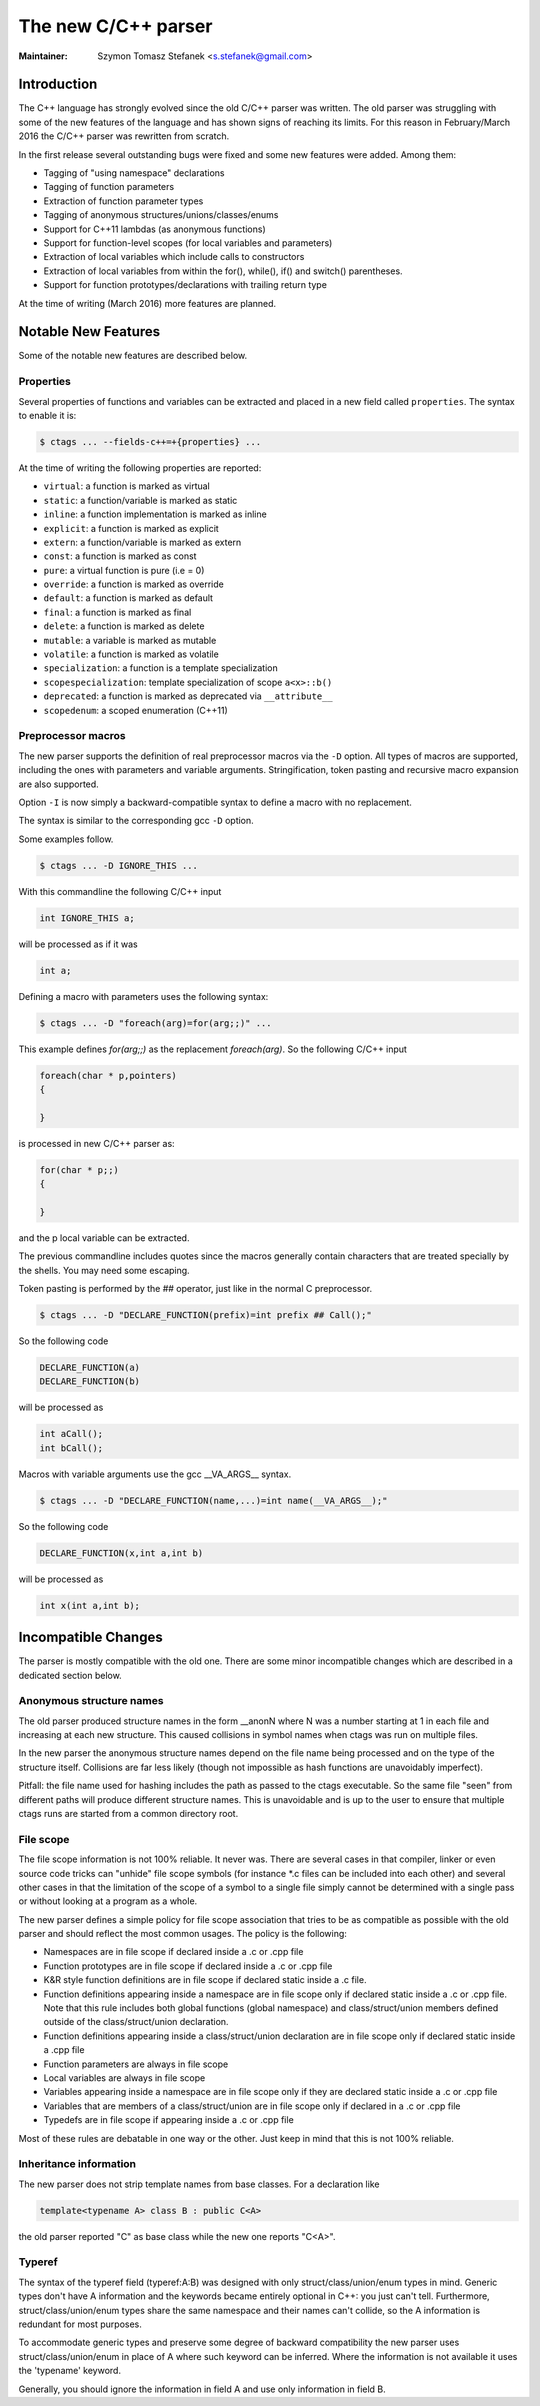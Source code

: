 .. _cxx:

======================================================================
The new C/C++ parser
======================================================================

:Maintainer: Szymon Tomasz Stefanek <s.stefanek@gmail.com>

Introduction
---------------------------------------------------------------------

The C++ language has strongly evolved since the old C/C++ parser was
written. The old parser was struggling with some of the new features
of the language and has shown signs of reaching its limits. For this
reason in February/March 2016 the C/C++ parser was rewritten from
scratch.

In the first release several outstanding bugs were fixed and some new
features were added. Among them:

- Tagging of "using namespace" declarations
- Tagging of function parameters
- Extraction of function parameter types
- Tagging of anonymous structures/unions/classes/enums
- Support for C++11 lambdas (as anonymous functions)
- Support for function-level scopes (for local variables and parameters)
- Extraction of local variables which include calls to constructors
- Extraction of local variables from within the for(), while(), if()
  and switch() parentheses.
- Support for function prototypes/declarations with trailing return type

At the time of writing (March 2016) more features are planned.

Notable New Features
---------------------------------------------------------------------

Some of the notable new features are described below.

Properties
^^^^^^^^^^^^^^^^^^^^^^^^^^^^^^^^^^^^^^^^^^^^^^^^^^^^^^^^^^^^^^^^^^^^^

Several properties of functions and variables can be extracted
and placed in a new field called ``properties``.
The syntax to enable it is:

.. code-block:: C

	$ ctags ... --fields-c++=+{properties} ...

At the time of writing the following properties are reported:

- ``virtual``: a function is marked as virtual
- ``static``: a function/variable is marked as static
- ``inline``: a function implementation is marked as inline
- ``explicit``: a function is marked as explicit
- ``extern``: a function/variable is marked as extern
- ``const``: a function is marked as const
- ``pure``: a virtual function is pure (i.e = 0)
- ``override``: a function is marked as override
- ``default``: a function is marked as default
- ``final``: a function is marked as final
- ``delete``: a function is marked as delete
- ``mutable``: a variable is marked as mutable
- ``volatile``: a function is marked as volatile
- ``specialization``: a function is a template specialization
- ``scopespecialization``: template specialization of scope ``a<x>::b()``
- ``deprecated``: a function is marked as deprecated via ``__attribute__``
- ``scopedenum``: a scoped enumeration (C++11)

Preprocessor macros
^^^^^^^^^^^^^^^^^^^^^^^^^^^^^^^^^^^^^^^^^^^^^^^^^^^^^^^^^^^^^^^^^^^^^

The new parser supports the definition of real preprocessor macros
via the ``-D`` option. All types of macros are supported,
including the ones with parameters and variable arguments.
Stringification, token pasting and recursive macro expansion are also supported.

Option ``-I`` is now simply a backward-compatible syntax to define a
macro with no replacement.

The syntax is similar to the corresponding gcc ``-D`` option.

Some examples follow.

.. code-block:: console

	$ ctags ... -D IGNORE_THIS ...

With this commandline the following C/C++ input

.. code-block:: C

	int IGNORE_THIS a;

will be processed as if it was

.. code-block:: C

	int a;

Defining a macro with parameters uses the following syntax:

.. code-block:: console

	$ ctags ... -D "foreach(arg)=for(arg;;)" ...

This example defines `for(arg;;)` as the replacement `foreach(arg)`.
So the following C/C++ input

.. code-block:: C

	foreach(char * p,pointers)
	{

	}

is processed in new C/C++ parser as:

.. code-block:: C

	for(char * p;;)
	{

	}

and the p local variable can be extracted.

The previous commandline includes quotes since the macros generally contain
characters that are treated specially by the shells. You may need some escaping.

Token pasting is performed by the ## operator, just like in the normal
C preprocessor.

.. code-block:: console

	$ ctags ... -D "DECLARE_FUNCTION(prefix)=int prefix ## Call();"

So the following code

.. code-block:: C

	DECLARE_FUNCTION(a)
	DECLARE_FUNCTION(b)

will be processed as

.. code-block:: C

	int aCall();
	int bCall();

Macros with variable arguments use the gcc __VA_ARGS__ syntax.

.. code-block:: console

	$ ctags ... -D "DECLARE_FUNCTION(name,...)=int name(__VA_ARGS__);"

So the following code

.. code-block:: C

	DECLARE_FUNCTION(x,int a,int b)

will be processed as

.. code-block:: C

	int x(int a,int b);

Incompatible Changes
---------------------------------------------------------------------

The parser is mostly compatible with the old one. There are some minor
incompatible changes which are described in a dedicated section below.


Anonymous structure names
^^^^^^^^^^^^^^^^^^^^^^^^^^^^^^^^^^^^^^^^^^^^^^^^^^^^^^^^^^^^^^^^^^^^^

The old parser produced structure names in the form __anonN where N
was a number starting at 1 in each file and increasing at each new
structure. This caused collisions in symbol names when ctags was run
on multiple files.

In the new parser the anonymous structure names depend on the file name
being processed and on the type of the structure itself. Collisions are
far less likely (though not impossible as hash functions are unavoidably
imperfect).

Pitfall: the file name used for hashing includes the path as passed to the
ctags executable. So the same file "seen" from different paths will produce
different structure names. This is unavoidable and is up to the user to
ensure that multiple ctags runs are started from a common directory root.

File scope
^^^^^^^^^^^^^^^^^^^^^^^^^^^^^^^^^^^^^^^^^^^^^^^^^^^^^^^^^^^^^^^^^^^^^

The file scope information is not 100% reliable. It never was.
There are several cases in that compiler, linker or even source code
tricks can "unhide" file scope symbols (for instance \*.c files can be
included into each other) and several other cases in that the limitation
of the scope of a symbol to a single file simply cannot be determined
with a single pass or without looking at a program as a whole.

The new parser defines a simple policy for file scope association
that tries to be as compatible as possible with the old parser and
should reflect the most common usages. The policy is the following:

- Namespaces are in file scope if declared inside a .c or .cpp file

- Function prototypes are in file scope if declared inside a .c or .cpp file

- K&R style function definitions are in file scope if declared static
  inside a .c file.

- Function definitions appearing inside a namespace are in file scope only
  if declared static inside a .c or .cpp file.
  Note that this rule includes both global functions (global namespace)
  and class/struct/union members defined outside of the class/struct/union
  declaration.

- Function definitions appearing inside a class/struct/union declaration
  are in file scope only if declared static inside a .cpp file

- Function parameters are always in file scope

- Local variables are always in file scope

- Variables appearing inside a namespace are in file scope only if
  they are declared static inside a .c or .cpp file

- Variables that are members of a class/struct/union are in file scope
  only if declared in a .c or .cpp file

- Typedefs are in file scope if appearing inside a .c or .cpp file

Most of these rules are debatable in one way or the other. Just keep in mind
that this is not 100% reliable.

Inheritance information
^^^^^^^^^^^^^^^^^^^^^^^^^^^^^^^^^^^^^^^^^^^^^^^^^^^^^^^^^^^^^^^^^^^^^

The new parser does not strip template names from base classes.
For a declaration like

.. code-block:: C

	template<typename A> class B : public C<A>

the old parser reported "C" as base class while the new one reports
"C<A>".

Typeref
^^^^^^^^^^^^^^^^^^^^^^^^^^^^^^^^^^^^^^^^^^^^^^^^^^^^^^^^^^^^^^^^^^^^^

The syntax of the typeref field (typeref:A:B) was designed with only
struct/class/union/enum types in mind. Generic types don't have A
information and the keywords became entirely optional in C++:
you just can't tell. Furthermore, struct/class/union/enum types
share the same namespace and their names can't collide, so the A
information is redundant for most purposes.

To accommodate generic types and preserve some degree of backward
compatibility the new parser uses struct/class/union/enum in place
of A where such keyword can be inferred. Where the information is
not available it uses the 'typename' keyword.

Generally, you should ignore the information in field A and use
only information in field B.

